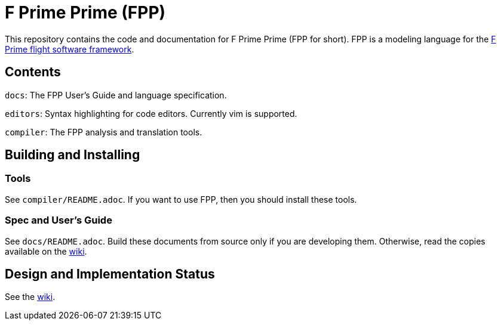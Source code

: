 = F Prime Prime (FPP)

This repository contains the code and documentation for F Prime Prime (FPP for 
short).
FPP is a modeling language for the
https://github.com/nasa/fprime[F Prime flight software 
framework].

== Contents

`docs`: The FPP User's Guide and language specification.

`editors`: Syntax highlighting for code editors. Currently vim is supported.

`compiler`: The FPP analysis and translation tools.

== Building and Installing

=== Tools

See `compiler/README.adoc`.
If you want to use FPP, then you should install these tools.

=== Spec and User's Guide

See `docs/README.adoc`.
Build these documents from source only if you are developing them.
Otherwise, read the copies available on the 
https://github.com/fprime-community/fpp/wiki[wiki].

== Design and Implementation Status

See the
https://github.com/fprime-community/fpp/wiki[wiki].
